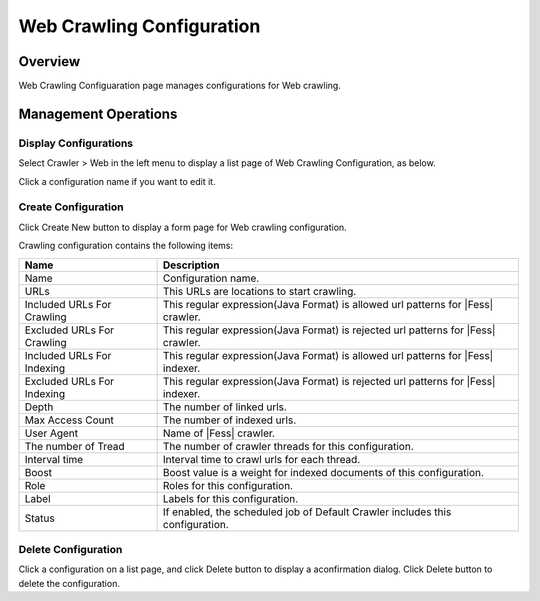 ==========================
Web Crawling Configuration
==========================

Overview
========

Web Crawling Configuaration page manages configurations for Web crawling.

Management Operations
=============

Display Configurations
----------------------

Select Crawler > Web in the left menu to display a list page of Web Crawling Configuration, as below.

|image0|

Click a configuration name if you want to edit it.

Create Configuration
--------------------

Click Create New button to display a form page for Web crawling configuration.

|image1|

Crawling configuration contains the following items:

+----------------------------+-----------------------------------------------------------------------------------+
| Name                       | Description                                                                       |
+============================+===================================================================================+
| Name                       | Configuration name.                                                               |
+----------------------------+-----------------------------------------------------------------------------------+
| URLs                       | This URLs are locations to start crawling.                                        |
+----------------------------+-----------------------------------------------------------------------------------+
| Included URLs For Crawling | This regular expression(Java Format) is allowed url patterns for |Fess| crawler.  |
+----------------------------+-----------------------------------------------------------------------------------+
| Excluded URLs For Crawling | This regular expression(Java Format) is rejected url patterns for |Fess| crawler. |
+----------------------------+-----------------------------------------------------------------------------------+
| Included URLs For Indexing | This regular expression(Java Format) is allowed url patterns for |Fess| indexer.  |
+----------------------------+-----------------------------------------------------------------------------------+
| Excluded URLs For Indexing | This regular expression(Java Format) is rejected url patterns for |Fess| indexer. |
+----------------------------+-----------------------------------------------------------------------------------+
| Depth                      | The number of linked urls.                                                        |
+----------------------------+-----------------------------------------------------------------------------------+
| Max Access Count           | The number of indexed urls.                                                       |
+----------------------------+-----------------------------------------------------------------------------------+
| User Agent                 | Name of |Fess| crawler.                                                           |
+----------------------------+-----------------------------------------------------------------------------------+
| The number of Tread        | The number of crawler threads for this configuration.                             |
+----------------------------+-----------------------------------------------------------------------------------+
| Interval time              | Interval time to crawl urls for each thread.                                      |
+----------------------------+-----------------------------------------------------------------------------------+
| Boost                      | Boost value is a weight for indexed documents of this configuration.              |
+----------------------------+-----------------------------------------------------------------------------------+
| Role                       | Roles for this configuration.                                                     |
+----------------------------+-----------------------------------------------------------------------------------+
| Label                      | Labels for this configuration.                                                    |
+----------------------------+-----------------------------------------------------------------------------------+
| Status                     | If enabled, the scheduled job of Default Crawler includes this configuration.     |
+----------------------------+-----------------------------------------------------------------------------------+

Delete Configuration
--------------------

Click a configuration on a list page, and click Delete button to display a aconfirmation dialog.
Click Delete button to delete the configuration.

.. |image0| image:: ../../../resources/images/en/10.0/admin/webconfig-1.png
.. |image1| image:: ../../../resources/images/en/10.0/admin/webconfig-2.png
